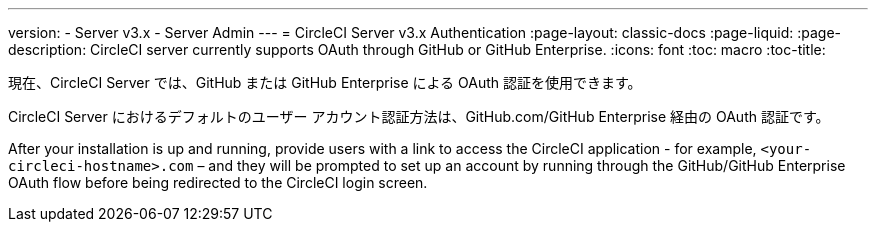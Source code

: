 ---
version:
- Server v3.x
- Server Admin
---
= CircleCI Server v3.x Authentication
:page-layout: classic-docs
:page-liquid:
:page-description: CircleCI server currently supports OAuth through GitHub or GitHub Enterprise.
:icons: font
:toc: macro
:toc-title:

現在、CircleCI Server では、GitHub または GitHub Enterprise による OAuth 認証を使用できます。

CircleCI Server におけるデフォルトのユーザー アカウント認証方法は、GitHub.com/GitHub Enterprise 経由の OAuth 認証です。

After your installation is up and running, provide users with a link to access the CircleCI application - for example,
`<your-circleci-hostname>.com` – and they will be prompted to set up an account by running through the GitHub/GitHub
Enterprise OAuth flow before being redirected to the CircleCI login screen.
